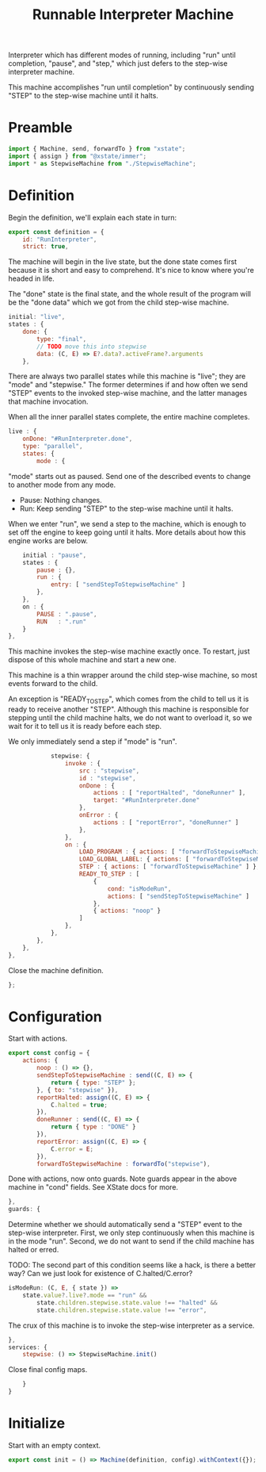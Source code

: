 #+TITLE: Runnable Interpreter Machine
#+PROPERTY: header-args    :comments both :tangle ../src/RunMachine.js

Interpreter which has different modes of running, including "run" until completion, "pause", and "step," which just defers to the step-wise interpreter machine.

This machine accomplishes "run until completion" by continuously sending "STEP" to the step-wise machine until it halts.

* Preamble

#+begin_src js
import { Machine, send, forwardTo } from "xstate";
import { assign } from "@xstate/immer";
import * as StepwiseMachine from "./StepwiseMachine";
#+end_src

* Definition

Begin the definition, we'll explain each state in turn:

#+begin_src js
export const definition = {
    id: "RunInterpreter",
    strict: true,
#+end_src

The machine will begin in the live state, but the done state comes first because it is short and easy to comprehend. It's nice to know where you're headed in life.

The "done" state is the final state, and the whole result of the program will be the "done data" which we got from the child step-wise machine.

#+begin_src js
    initial: "live",
    states : {
        done: {
            type: "final",
            // TODO move this into stepwise
            data: (C, E) => E?.data?.activeFrame?.arguments
        },
#+end_src

There are always two parallel states while this machine is "live"; they are "mode" and "stepwise." The former determines if and how often we send "STEP" events to the invoked step-wise machine, and the latter manages that machine invocation.

When all the inner parallel states complete, the entire machine completes.

#+begin_src js
        live : {
            onDone: "#RunInterpreter.done",
            type: "parallel",
            states: {
                mode : {
#+end_src

"mode" starts out as paused. Send one of the described events to change to another mode from any mode.

- Pause: Nothing changes.
- Run: Keep sending "STEP" to the step-wise machine until it halts.

When we enter "run", we send a step to the machine, which is enough to set off the engine to keep going until it halts. More details about how this engine works are below.

#+begin_src js
                    initial : "pause",
                    states : {
                        pause : {},
                        run : {
                            entry: [ "sendStepToStepwiseMachine" ]
                        },
                    },
                    on : {
                        PAUSE : ".pause",
                        RUN   : ".run"
                    }
                },
#+end_src

This machine invokes the step-wise machine exactly once. To restart, just dispose of this whole machine and start a new one.

This machine is a thin wrapper around the child step-wise machine, so most events forward to the child.

An exception is "READY_TO_STEP", which comes from the child to tell us it is ready to receive another "STEP". Although this machine is responsible for stepping until the child machine halts, we do not want to overload it, so we wait for it to tell us it is ready before each step.

We only immediately send a step if "mode" is "run".

#+begin_src js
                stepwise: {
                    invoke : {
                        src : "stepwise",
                        id : "stepwise",
                        onDone : {
                            actions : [ "reportHalted", "doneRunner" ],
                            target: "#RunInterpreter.done"
                        },
                        onError : {
                            actions : [ "reportError", "doneRunner" ]
                        },
                    },
                    on : {
                        LOAD_PROGRAM : { actions: [ "forwardToStepwiseMachine" ] },
                        LOAD_GLOBAL_LABEL: { actions: [ "forwardToStepwiseMachine" ] },
                        STEP : { actions: [ "forwardToStepwiseMachine" ] },
                        READY_TO_STEP : [
                            {
                                cond: "isModeRun",
                                actions: [ "sendStepToStepwiseMachine" ]
                            },
                            { actions: "noop" }
                        ]
                    },
                },
            },
        },
    },
#+end_src

Close the machine definition.

#+begin_src js
};
#+end_src

* Configuration

Start with actions.

#+begin_src js
export const config = {
    actions: {
        noop : () => {}, 
        sendStepToStepwiseMachine : send((C, E) => {
            return { type: "STEP" };
        }, { to: "stepwise" }),
        reportHalted: assign((C, E) => {
            C.halted = true;
        }),
        doneRunner : send((C, E) => {
            return { type : "DONE" }
        }),
        reportError: assign((C, E) => {
            C.error = E;
        }),
        forwardToStepwiseMachine : forwardTo("stepwise"),
#+end_src

Done with actions, now onto guards. Note guards appear in the above machine in "cond" fields. See XState docs for more.

#+begin_src js
    },
    guards: {
#+end_src

Determine whether we should automatically send a "STEP" event to the step-wise interpreter. First, we only step continuously when this machine is in the mode "run". Second, we do not want to send if the child machine has halted or erred.

TODO: The second part of this condition seems like a hack, is there a better way? Can we just look for existence of C.halted/C.error?

#+begin_src js
        isModeRun: (C, E, { state }) =>
            state.value?.live?.mode == "run" &&
                state.children.stepwise.state.value !== "halted" &&
                state.children.stepwise.state.value !== "error",
#+end_src


The crux of this machine is to invoke the step-wise interpreter as a service.

#+begin_src js
    },
    services: {
        stepwise: () => StepwiseMachine.init()
#+end_src

Close final config maps.

#+begin_src js
    }
}
#+end_src

* Initialize

Start with an empty context.

#+begin_src js
export const init = () => Machine(definition, config).withContext({});
#+end_src
